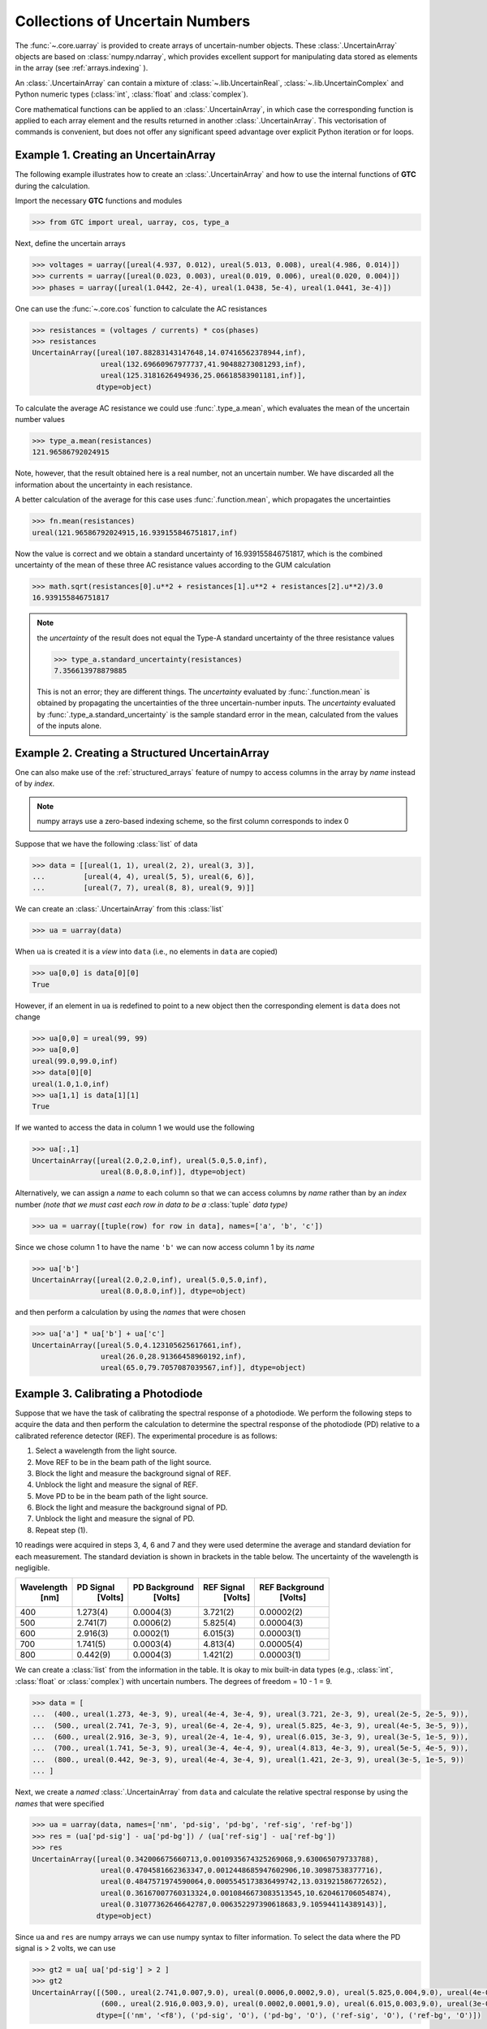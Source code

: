 .. _numpy-uarray:

================================
Collections of Uncertain Numbers
================================

The :func:`~.core.uarray` is provided to create arrays of uncertain-number objects. 
These :class:`.UncertainArray` objects are based on :class:`numpy.ndarray`, which provides excellent support 
for manipulating data stored as elements in the array (see :ref:`arrays.indexing` ).

An :class:`.UncertainArray` can contain a mixture of :class:`~.lib.UncertainReal`, 
:class:`~.lib.UncertainComplex` and Python numeric types (:class:`int`, :class:`float` and :class:`complex`). 

Core mathematical functions can be applied to an :class:`.UncertainArray`, in which 
case the corresponding function is applied to each array element and the results 
returned in another :class:`.UncertainArray`. This vectorisation of commands is 
convenient, but does not offer any significant speed advantage over explicit Python iteration or for loops. 

.. _uarray-example-1:

Example 1. Creating an UncertainArray
-------------------------------------

The following example illustrates how to create an :class:`.UncertainArray` and how
to use the internal functions of **GTC** during the calculation.

Import the necessary **GTC** functions and modules

.. code-block:: pycon

   >>> from GTC import ureal, uarray, cos, type_a

Next, define the uncertain arrays

.. code-block:: pycon

   >>> voltages = uarray([ureal(4.937, 0.012), ureal(5.013, 0.008), ureal(4.986, 0.014)])
   >>> currents = uarray([ureal(0.023, 0.003), ureal(0.019, 0.006), ureal(0.020, 0.004)])
   >>> phases = uarray([ureal(1.0442, 2e-4), ureal(1.0438, 5e-4), ureal(1.0441, 3e-4)])

One can use the :func:`~.core.cos` function to calculate the AC resistances

.. code-block:: pycon

   >>> resistances = (voltages / currents) * cos(phases)
   >>> resistances
   UncertainArray([ureal(107.88283143147648,14.07416562378944,inf),
                   ureal(132.69660967977737,41.90488273081293,inf),
                   ureal(125.3181626494936,25.06618583901181,inf)],
                  dtype=object)

To calculate the average AC resistance we could use :func:`.type_a.mean`, which evaluates the mean of the uncertain number values 

.. code-block:: pycon

   >>> type_a.mean(resistances)
   121.96586792024915

Note, however, that the result obtained here is a real number, not an uncertain number. We have discarded all the information about the uncertainty in each resistance.

A better calculation of the average for this case uses :func:`.function.mean`, which propagates the uncertainties 

.. code-block:: pycon

   >>> fn.mean(resistances)
   ureal(121.96586792024915,16.939155846751817,inf)

Now the value is correct and we obtain a standard uncertainty of 16.939155846751817, which is the combined uncertainty of the mean of these three AC resistance values according to the GUM calculation

.. code-block:: pycon

   >>> math.sqrt(resistances[0].u**2 + resistances[1].u**2 + resistances[2].u**2)/3.0
   16.939155846751817

.. note::

    the *uncertainty* of the result does not equal the Type-A standard uncertainty of the three resistance values 

    .. code-block:: pycon

           >>> type_a.standard_uncertainty(resistances)
           7.356613978879885

    This is not an error; they are different things. The *uncertainty* evaluated by :func:`.function.mean` is obtained by propagating 
    the uncertainties of the three uncertain-number inputs. The *uncertainty* evaluated by :func:`.type_a.standard_uncertainty`
    is the sample standard error in the mean, calculated from the values of the inputs alone.


.. _uarray-example-2:

Example 2. Creating a Structured UncertainArray
-----------------------------------------------

One can also make use of the :ref:`structured_arrays` feature of numpy to access
columns in the array by *name* instead of by *index*.

.. note::

   numpy arrays use a zero-based indexing scheme, so the first column corresponds
   to index 0

Suppose that we have the following :class:`list` of data

.. code-block:: pycon

   >>> data = [[ureal(1, 1), ureal(2, 2), ureal(3, 3)],
   ...         [ureal(4, 4), ureal(5, 5), ureal(6, 6)],
   ...         [ureal(7, 7), ureal(8, 8), ureal(9, 9)]]

We can create an :class:`.UncertainArray` from this :class:`list`

.. code-block:: pycon

   >>> ua = uarray(data)

When ``ua`` is created it is a *view* into ``data`` (i.e., no elements in ``data``
are copied)

.. code-block:: pycon

   >>> ua[0,0] is data[0][0]
   True

However, if an element in ``ua`` is redefined to point to a new object then the
corresponding element is ``data`` does not change

.. code-block:: pycon

   >>> ua[0,0] = ureal(99, 99)
   >>> ua[0,0]
   ureal(99.0,99.0,inf)
   >>> data[0][0]
   ureal(1.0,1.0,inf)
   >>> ua[1,1] is data[1][1]
   True

If we wanted to access the data in column 1 we would use the following

.. code-block:: pycon

   >>> ua[:,1]
   UncertainArray([ureal(2.0,2.0,inf), ureal(5.0,5.0,inf),
                   ureal(8.0,8.0,inf)], dtype=object)

Alternatively, we can assign a *name* to each column so that we can access columns
by *name* rather than by an *index* number *(note that we must cast each row*
*in data to be a* :class:`tuple` *data type)*

.. code-block:: pycon

   >>> ua = uarray([tuple(row) for row in data], names=['a', 'b', 'c'])

Since we chose column 1 to have the name ``'b'`` we can now access column 1
by its *name*

.. code-block:: pycon

   >>> ua['b']
   UncertainArray([ureal(2.0,2.0,inf), ureal(5.0,5.0,inf),
                   ureal(8.0,8.0,inf)], dtype=object)

and then perform a calculation by using the *names* that were chosen

.. code-block:: pycon

   >>> ua['a'] * ua['b'] + ua['c']
   UncertainArray([ureal(5.0,4.123105625617661,inf),
                   ureal(26.0,28.91366458960192,inf),
                   ureal(65.0,79.7057087039567,inf)], dtype=object)

.. _uarray-example-3:

Example 3. Calibrating a Photodiode
-----------------------------------

Suppose that we have the task of calibrating the spectral response of a
photodiode. We perform the following steps to acquire the data and then perform
the calculation to determine the spectral response of the photodiode (PD)
relative to a calibrated reference detector (REF). The experimental procedure
is as follows:

1) Select a wavelength from the light source.
2) Move REF to be in the beam path of the light source.
3) Block the light and measure the background signal of REF.
4) Unblock the light and measure the signal of REF.
5) Move PD to be in the beam path of the light source.
6) Block the light and measure the background signal of PD.
7) Unblock the light and measure the signal of PD.
8) Repeat step (1).

10 readings were acquired in steps 3, 4, 6 and 7 and they were used determine
the average and standard deviation for each measurement. The standard deviation
is shown in brackets in the table below. The uncertainty of the wavelength is
negligible.

+------------+-----------+---------------+------------+----------------+
| Wavelength | PD Signal | PD Background | REF Signal | REF Background |
|    [nm]    |  [Volts]  |    [Volts]    |   [Volts]  |    [Volts]     |
+============+===========+===============+============+================+
|     400    |  1.273(4) |   0.0004(3)   |  3.721(2)  |   0.00002(2)   |
+------------+-----------+---------------+------------+----------------+
|     500    |  2.741(7) |   0.0006(2)   |  5.825(4)  |   0.00004(3)   |
+------------+-----------+---------------+------------+----------------+
|     600    |  2.916(3) |   0.0002(1)   |  6.015(3)  |   0.00003(1)   |
+------------+-----------+---------------+------------+----------------+
|     700    |  1.741(5) |   0.0003(4)   |  4.813(4)  |   0.00005(4)   |
+------------+-----------+---------------+------------+----------------+
|     800    |  0.442(9) |   0.0004(3)   |  1.421(2)  |   0.00003(1)   |
+------------+-----------+---------------+------------+----------------+

We can create a :class:`list` from the information in the table. It is okay to mix
built-in data types (e.g., :class:`int`, :class:`float` or
:class:`complex`) with uncertain numbers. The degrees of freedom = 10 - 1 = 9.

.. code-block:: pycon

   >>> data = [
   ...  (400., ureal(1.273, 4e-3, 9), ureal(4e-4, 3e-4, 9), ureal(3.721, 2e-3, 9), ureal(2e-5, 2e-5, 9)),
   ...  (500., ureal(2.741, 7e-3, 9), ureal(6e-4, 2e-4, 9), ureal(5.825, 4e-3, 9), ureal(4e-5, 3e-5, 9)),
   ...  (600., ureal(2.916, 3e-3, 9), ureal(2e-4, 1e-4, 9), ureal(6.015, 3e-3, 9), ureal(3e-5, 1e-5, 9)),
   ...  (700., ureal(1.741, 5e-3, 9), ureal(3e-4, 4e-4, 9), ureal(4.813, 4e-3, 9), ureal(5e-5, 4e-5, 9)),
   ...  (800., ureal(0.442, 9e-3, 9), ureal(4e-4, 3e-4, 9), ureal(1.421, 2e-3, 9), ureal(3e-5, 1e-5, 9))
   ... ]

Next, we create a *named* :class:`.UncertainArray` from ``data`` and calculate the
relative spectral response by using the *names* that were specified

.. code-block:: pycon

   >>> ua = uarray(data, names=['nm', 'pd-sig', 'pd-bg', 'ref-sig', 'ref-bg'])
   >>> res = (ua['pd-sig'] - ua['pd-bg']) / (ua['ref-sig'] - ua['ref-bg'])
   >>> res
   UncertainArray([ureal(0.342006675660713,0.0010935674325269068,9.630065079733788),
                   ureal(0.4704581662363347,0.0012448685947602906,10.30987538377716),
                   ureal(0.4847571974590064,0.0005545173836499742,13.031921586772652),
                   ureal(0.36167007760313324,0.0010846673083513545,10.620461706054874),
                   ureal(0.31077362646642787,0.006352297390618683,9.105944114389143)],
                  dtype=object)

Since ``ua`` and ``res`` are numpy arrays we can use numpy syntax to filter information. To select
the data where the PD signal is > 2 volts, we can use

.. code-block:: pycon

   >>> gt2 = ua[ ua['pd-sig'] > 2 ]
   >>> gt2
   UncertainArray([(500., ureal(2.741,0.007,9.0), ureal(0.0006,0.0002,9.0), ureal(5.825,0.004,9.0), ureal(4e-05,3e-05,9.0)),
                   (600., ureal(2.916,0.003,9.0), ureal(0.0002,0.0001,9.0), ureal(6.015,0.003,9.0), ureal(3e-05,1e-05,9.0))],
                  dtype=[('nm', '<f8'), ('pd-sig', 'O'), ('pd-bg', 'O'), ('ref-sig', 'O'), ('ref-bg', 'O')])

We can also use the *name* feature on ``gt2`` to then get the REF signal for the filtered data

.. code-block:: pycon

   >>> gt2['ref-sig']
   UncertainArray([ureal(5.825,0.004,9.0), ureal(6.015,0.003,9.0)],
                  dtype=object)

To select the relative spectral response where the wavelengths are < 700 nm

.. code-block:: pycon

   >>> res[ ua['nm'] < 700 ]
   UncertainArray([ureal(0.342006675660713,0.0010935674325269068,9.630065079733788),
                   ureal(0.4704581662363347,0.0012448685947602906,10.30987538377716),
                   ureal(0.4847571974590064,0.0005545173836499742,13.031921586772652)],
                  dtype=object)

This is a very simplified analysis. In practise one should use a
:ref:`Measurement Model <measurement_models>`.

.. _uarray-example-4:

Example 4. N-Dimensional UncertainArrays
----------------------------------------

The multi-dimensional aspect of numpy arrays is also supported.

Suppose that we want to multiply two matrices that are composed of uncertain numbers

.. math::

    C=AB\;

The :math:`A` and :math:`B` matrices are defined as

.. code-block:: pycon

   >>> A = uarray([[ureal(3.6, 0.1), ureal(1.3, 0.2), ureal(-2.5, 0.4)],
   ...             [ureal(-0.2, 0.5), ureal(3.1, 0.05), ureal(4.4, 0.1)],
   ...             [ureal(8.3, 1.5), ureal(4.2, 0.6), ureal(3.3, 0.9)]])
   >>> B = uarray([ureal(1.8, 0.3), ureal(-3.5, 0.9), ureal(0.8, 0.03)])

Using the ``@`` operator for matrix multiplication, which was introduced in
Python 3.5 (:pep:`465`), we can determine :math:`C`

.. parsed-literal::

   >>> C = A @ B  # doctest: +SKIP
   >>> C  # doctest: +SKIP
   UncertainArray([ureal(-0.0699999999999994,1.7792484368406793,inf),
                   ureal(-7.689999999999999,2.9414535522424963,inf),
                   ureal(2.8800000000000003,5.719851484085929,inf)],
                  dtype=object)

Alternatively, we could use the :func:`numpy.dot` function, which is automatically imported by **GTC**

.. code-block:: pycon

   >>> C = dot(A, B)
   >>> C
   UncertainArray([ureal(-0.0699999999999994,1.7792484368406793,inf),
                   ureal(-7.689999999999999,2.9414535522424963,inf),
                   ureal(2.8800000000000003,5.719851484085929,inf)],
                  dtype=object)
